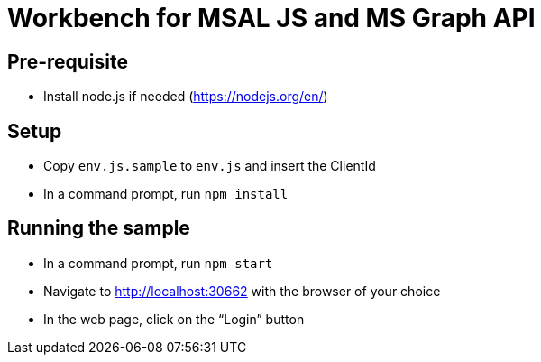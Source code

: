 = Workbench for MSAL JS and MS Graph API

== Pre-requisite
- Install node.js if needed (https://nodejs.org/en/)

== Setup
- Copy `env.js.sample` to `env.js` and insert the ClientId
- In a command prompt, run `npm install`

== Running the sample
- In a command prompt, run `npm start`
- Navigate to http://localhost:30662 with the browser of your choice
- In the web page, click on the “Login” button
